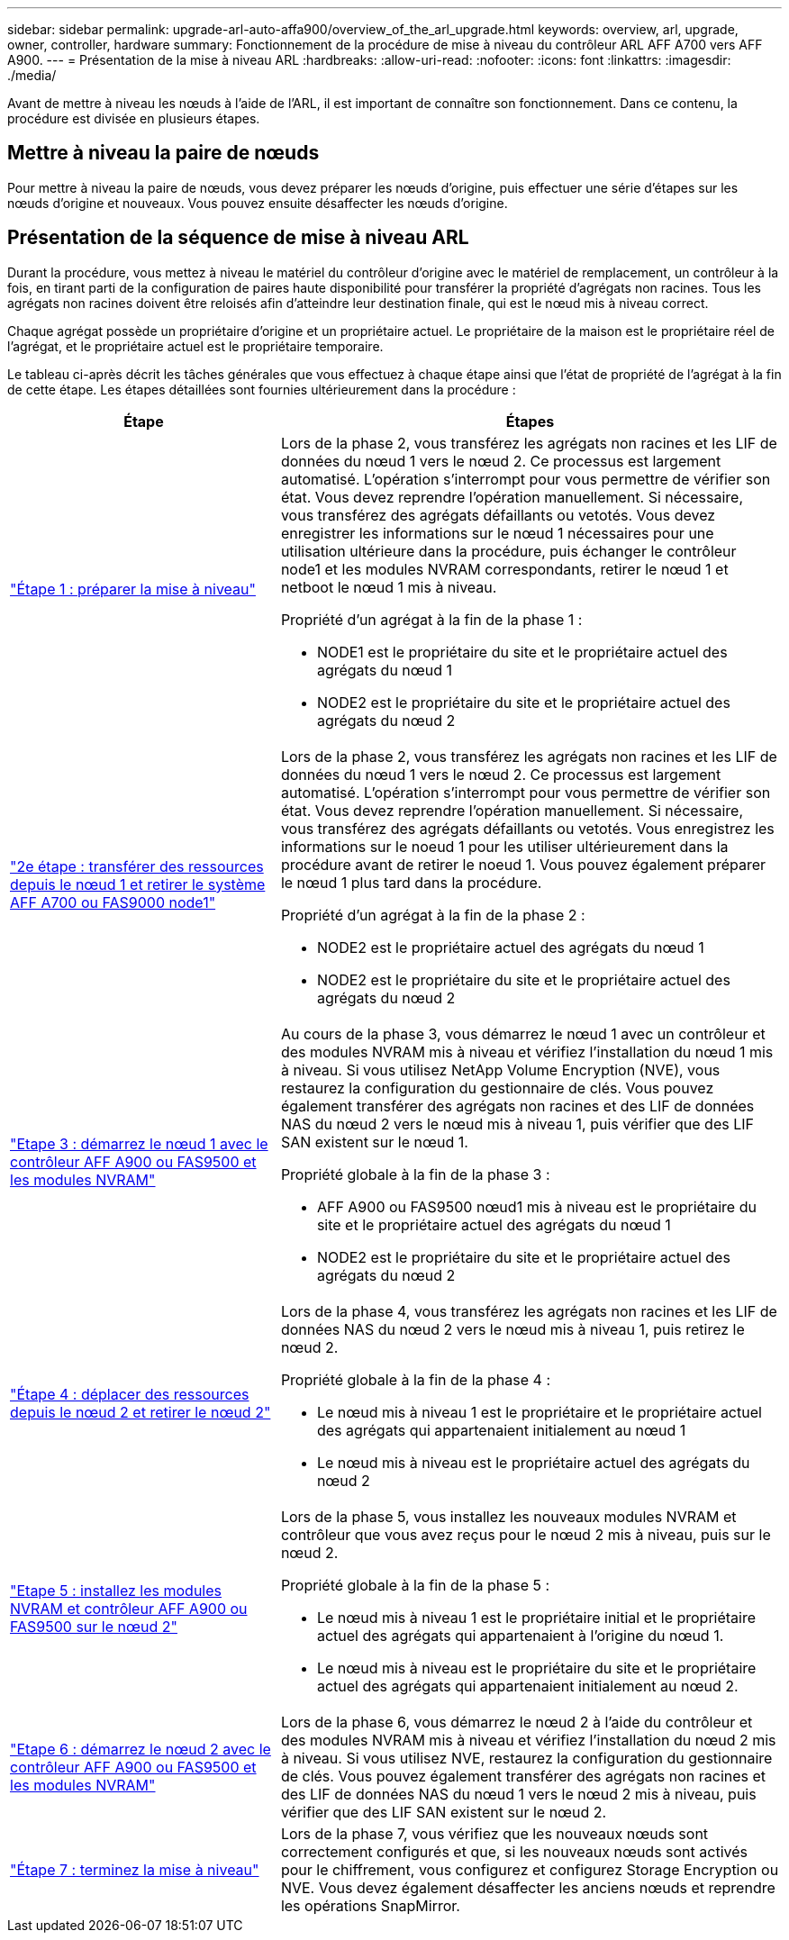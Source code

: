 ---
sidebar: sidebar 
permalink: upgrade-arl-auto-affa900/overview_of_the_arl_upgrade.html 
keywords: overview, arl, upgrade, owner, controller, hardware 
summary: Fonctionnement de la procédure de mise à niveau du contrôleur ARL AFF A700 vers AFF A900. 
---
= Présentation de la mise à niveau ARL
:hardbreaks:
:allow-uri-read: 
:nofooter: 
:icons: font
:linkattrs: 
:imagesdir: ./media/


[role="lead"]
Avant de mettre à niveau les nœuds à l'aide de l'ARL, il est important de connaître son fonctionnement. Dans ce contenu, la procédure est divisée en plusieurs étapes.



== Mettre à niveau la paire de nœuds

Pour mettre à niveau la paire de nœuds, vous devez préparer les nœuds d'origine, puis effectuer une série d'étapes sur les nœuds d'origine et nouveaux. Vous pouvez ensuite désaffecter les nœuds d'origine.



== Présentation de la séquence de mise à niveau ARL

Durant la procédure, vous mettez à niveau le matériel du contrôleur d'origine avec le matériel de remplacement, un contrôleur à la fois, en tirant parti de la configuration de paires haute disponibilité pour transférer la propriété d'agrégats non racines. Tous les agrégats non racines doivent être reloisés afin d'atteindre leur destination finale, qui est le nœud mis à niveau correct.

Chaque agrégat possède un propriétaire d'origine et un propriétaire actuel. Le propriétaire de la maison est le propriétaire réel de l'agrégat, et le propriétaire actuel est le propriétaire temporaire.

Le tableau ci-après décrit les tâches générales que vous effectuez à chaque étape ainsi que l'état de propriété de l'agrégat à la fin de cette étape. Les étapes détaillées sont fournies ultérieurement dans la procédure :

[cols="35,65"]
|===
| Étape | Étapes 


| link:stage_1_index.html["Étape 1 : préparer la mise à niveau"]  a| 
Lors de la phase 2, vous transférez les agrégats non racines et les LIF de données du nœud 1 vers le nœud 2. Ce processus est largement automatisé. L'opération s'interrompt pour vous permettre de vérifier son état. Vous devez reprendre l'opération manuellement. Si nécessaire, vous transférez des agrégats défaillants ou vetotés. Vous devez enregistrer les informations sur le nœud 1 nécessaires pour une utilisation ultérieure dans la procédure, puis échanger le contrôleur node1 et les modules NVRAM correspondants, retirer le nœud 1 et netboot le nœud 1 mis à niveau.

Propriété d'un agrégat à la fin de la phase 1 :

* NODE1 est le propriétaire du site et le propriétaire actuel des agrégats du nœud 1
* NODE2 est le propriétaire du site et le propriétaire actuel des agrégats du nœud 2




| link:stage_2_index.html["2e étape : transférer des ressources depuis le nœud 1 et retirer le système AFF A700 ou FAS9000 node1"]  a| 
Lors de la phase 2, vous transférez les agrégats non racines et les LIF de données du nœud 1 vers le nœud 2. Ce processus est largement automatisé. L'opération s'interrompt pour vous permettre de vérifier son état. Vous devez reprendre l'opération manuellement. Si nécessaire, vous transférez des agrégats défaillants ou vetotés. Vous enregistrez les informations sur le noeud 1 pour les utiliser ultérieurement dans la procédure avant de retirer le noeud 1. Vous pouvez également préparer le nœud 1 plus tard dans la procédure.

Propriété d'un agrégat à la fin de la phase 2 :

* NODE2 est le propriétaire actuel des agrégats du nœud 1
* NODE2 est le propriétaire du site et le propriétaire actuel des agrégats du nœud 2




| link:stage_3_index.html["Etape 3 : démarrez le nœud 1 avec le contrôleur AFF A900 ou FAS9500 et les modules NVRAM"]  a| 
Au cours de la phase 3, vous démarrez le nœud 1 avec un contrôleur et des modules NVRAM mis à niveau et vérifiez l'installation du nœud 1 mis à niveau. Si vous utilisez NetApp Volume Encryption (NVE), vous restaurez la configuration du gestionnaire de clés. Vous pouvez également transférer des agrégats non racines et des LIF de données NAS du nœud 2 vers le nœud mis à niveau 1, puis vérifier que des LIF SAN existent sur le nœud 1.

Propriété globale à la fin de la phase 3 :

* AFF A900 ou FAS9500 nœud1 mis à niveau est le propriétaire du site et le propriétaire actuel des agrégats du nœud 1
* NODE2 est le propriétaire du site et le propriétaire actuel des agrégats du nœud 2




| link:stage_4_index.html["Étape 4 : déplacer des ressources depuis le nœud 2 et retirer le nœud 2"]  a| 
Lors de la phase 4, vous transférez les agrégats non racines et les LIF de données NAS du nœud 2 vers le nœud mis à niveau 1, puis retirez le nœud 2.

Propriété globale à la fin de la phase 4 :

* Le nœud mis à niveau 1 est le propriétaire et le propriétaire actuel des agrégats qui appartenaient initialement au nœud 1
* Le nœud mis à niveau est le propriétaire actuel des agrégats du nœud 2




| link:stage_5_index.html["Etape 5 : installez les modules NVRAM et contrôleur AFF A900 ou FAS9500 sur le nœud 2"]  a| 
Lors de la phase 5, vous installez les nouveaux modules NVRAM et contrôleur que vous avez reçus pour le nœud 2 mis à niveau, puis sur le nœud 2.

Propriété globale à la fin de la phase 5 :

* Le nœud mis à niveau 1 est le propriétaire initial et le propriétaire actuel des agrégats qui appartenaient à l'origine du nœud 1.
* Le nœud mis à niveau est le propriétaire du site et le propriétaire actuel des agrégats qui appartenaient initialement au nœud 2.




| link:stage_6_index.html["Etape 6 : démarrez le nœud 2 avec le contrôleur AFF A900 ou FAS9500 et les modules NVRAM"]  a| 
Lors de la phase 6, vous démarrez le nœud 2 à l'aide du contrôleur et des modules NVRAM mis à niveau et vérifiez l'installation du nœud 2 mis à niveau. Si vous utilisez NVE, restaurez la configuration du gestionnaire de clés. Vous pouvez également transférer des agrégats non racines et des LIF de données NAS du nœud 1 vers le nœud 2 mis à niveau, puis vérifier que des LIF SAN existent sur le nœud 2.



| link:stage_7_index.html["Étape 7 : terminez la mise à niveau"]  a| 
Lors de la phase 7, vous vérifiez que les nouveaux nœuds sont correctement configurés et que, si les nouveaux nœuds sont activés pour le chiffrement, vous configurez et configurez Storage Encryption ou NVE. Vous devez également désaffecter les anciens nœuds et reprendre les opérations SnapMirror.

|===